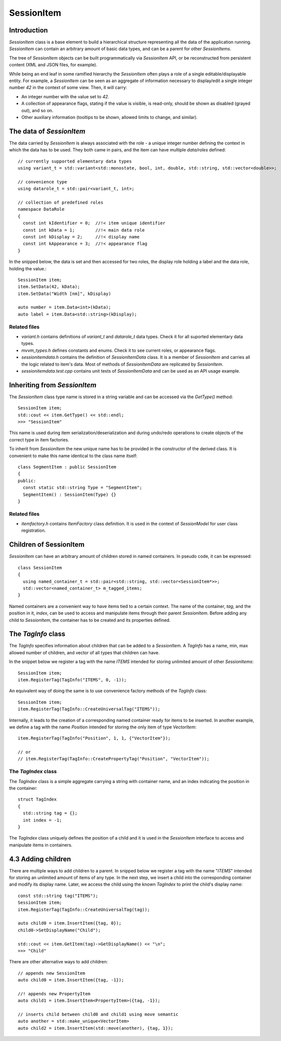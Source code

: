 SessionItem
===========

Introduction
------------

`SessionItem` class is a base element to build a hierarchical structure
representing all the data of the application running. `SessionItem` can contain
an arbitrary amount of basic data types, and can be a parent for other
`SessionItems`.

The tree of `SessionItem` objects can be built programmatically via
`SessionItem` API, or be reconstructed from persistent content (XML and JSON
files, for example).

While being an end leaf in some ramified hierarchy the `SessionItem` often plays
a role of a single editable/displayable entity. For example, a `SessionItem` can
be seen as an aggregate of information necessary to display/edit a single
integer number `42` in the context of some view. Then, it will carry:

- An integer number with the value set to  `42`.
- A collection of appearance flags, stating if the value is visible, is
  read-only, should be shown as disabled (grayed out), and so on.
- Other auxiliary information (tooltips to be shown, allowed limits to change,
  and similar).

The data of `SessionItem`
-------------------------

The data carried by `SessionItem` is always associated with the role - a unique
integer number defining the context in which the data has to be used. They both
came in pairs, and the item can have multiple `data/roles` defined::

  // currently supported elementary data types
  using variant_t = std::variant<std::monostate, bool, int, double, std::string, std::vector<double>>;

  // convenience type
  using datarole_t = std::pair<variant_t, int>;

  // collection of predefined roles
  namespace DataRole
  {
    const int kIdentifier = 0;  //!< item unique identifier
    const int kData = 1;        //!< main data role
    const int kDisplay = 2;     //!< display name
    const int kAppearance = 3;  //!< appearance flag
  }

In the snipped below, the data is set and then accessed for two roles, the
display role holding a label and the data role, holding the value.::

  SessionItem item;
  item.SetData(42, kData);
  item.SetData("Width [nm]", kDisplay)

  auto number = item.Data<int>(kData);
  auto label = item.Data<std::string>(kDisplay);

Related files
^^^^^^^^^^^^^

- `variant.h` contains definitions of `variant_t` and `datarole_t` data types.
  Check it for all suported elementary data types.
- `mvvm_types.h` defines constants and enums. Check it to see current roles, or
  appearance flags.
- `sessionitemdata.h` contains the definition of `SessionItemData` class. It is
  a member of `SessionItem` and carries all the logic related to item's data.
  Most of methods of `SessionItemData` are replicated by `SessionItem`.
- `sessionitemdata.test.cpp` contains unit tests of `SessionItemData` and can be
  used as an API usage example.

Inheriting from `SessionItem`
-----------------------------

The `SessionItem` class type name is stored in a string variable and can be
accessed via the `GetType()` method::

  SessionItem item;
  std::cout << item.GetType() << std::endl;
  >>> "SessionItem"

This name is used during item serialization/deserialization and during undo/redo
operations to create objects of the correct type in item factories.

To inherit from `SessionItem` the new unique name has to be provided in the
constructor of the derived class. It is convenient to make this name identical
to the class name itself::

  class SegmentItem : public SessionItem
  {
  public:
    const static std::string Type = "SegmentItem";
    SegmentItem() : SessionItem(Type) {}
  }

Related files
^^^^^^^^^^^^^

- `itemfactory.h` contains `ItemFactory` class definition. It is used in the
  context of `SessionModel` for user class registration.

Children of SessionItem
-----------------------

`SessionItem` can have an arbitrary amount of children stored in named
containers. In pseudo code, it can be expressed::

  class SessionItem
  {
    using named_container_t = std::pair<std::string, std::vector<SessionItem*>>;
    std::vector<named_container_t> m_tagged_items;
  }

Named containers are a convenient way to have items tied to a certain context.
The name of the container, `tag`, and the position in it, `index`, can be used to
access and manipulate items through their parent `SessionItem`. Before adding
any child to `SessionItem`, the container has to be created and its properties
defined.

The `TagInfo` class
-------------------

The `TagInfo` specifies information about children that can be added to a
`SessionItem`. A `TagInfo` has a name, min, max allowed number of children, and
vector of all types that children can have.

In the snippet below we register a tag with the name `ITEMS` intended for
storing unlimited amount of other `SessionItems`::

  SessionItem item;
  item.RegisterTag(TagInfo("ITEMS", 0, -1));

An equivalent way of doing the same is to use convenience
factory methods of the `TagInfo` class::

  SessionItem item;
  item.RegisterTag(TagInfo::CreateUniversalTag("ITEMS"));

Internally, it leads to the creation of a corresponding named container ready
for items to be inserted. In another example, we define a tag with the name
`Position` intended for storing the only item of type `VectorItem`::

  item.RegisterTag(TagInfo("Position", 1, 1, {"VectorItem"});

  // or
  // item.RegisterTag(TagInfo::CreatePropertyTag("Position", "VectorItem"));

The `TagIndex` class
^^^^^^^^^^^^^^^^^^^^

The `TagIndex` class is a simple aggregate carrying a string with container
name, and an index indicating the position in the container::

  struct TagIndex
  {
    std::string tag = {};
    int index = -1;
  }

The `TagIndex` class uniquely defines the position of a child and it is used in
the `SessionItem` interface to access and manipulate items in containers.

4.3 Adding children
-------------------

There are multiple ways to add children to a parent. In snipped below we
register a tag with the name "`ITEMS`" intended for storing an unlimited amount
of items of any type. In the next step, we insert a child into the corresponding
container and modify its display name. Later, we access the child using the
known `TagIndex` to print the child's display name::

  const std::string tag("ITEMS");
  SessionItem item;
  item.RegisterTag(TagInfo::CreateUniversalTag(tag));

  auto child0 = item.InsertItem({tag, 0});
  child0->SetDisplayName("Child");

  std::cout << item.GetItem(tag)->GetDisplayName() << "\n";
  >>> "Child"

There are other alternative ways to add children::

  // appends new SessionItem
  auto child0 = item.InsertItem({tag, -1});

  //! appends new PropertyItem
  auto child1 = item.InsertItem<PropertyItem>({tag, -1});

  // inserts child between child0 and child1 using move semantic
  auto another = std::make_unique<VectorItem>
  auto child2 = item.InsertItem(std::move(another), {tag, 1});

